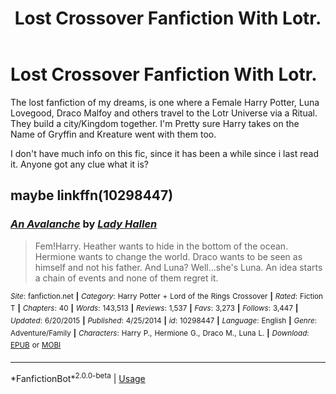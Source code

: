 #+TITLE: Lost Crossover Fanfiction With Lotr.

* Lost Crossover Fanfiction With Lotr.
:PROPERTIES:
:Author: Nychta_Foinix
:Score: 3
:DateUnix: 1593138571.0
:DateShort: 2020-Jun-26
:FlairText: What's That Fic???
:END:
The lost fanfiction of my dreams, is one where a Female Harry Potter, Luna Lovegood, Draco Malfoy and others travel to the Lotr Universe via a Ritual. They build a city/Kingdom together. I'm Pretty sure Harry takes on the Name of Gryffin and Kreature went with them too.

I don't have much info on this fic, since it has been a while since i last read it. Anyone got any clue what it is?


** maybe linkffn(10298447)
:PROPERTIES:
:Author: iheartlucius
:Score: 1
:DateUnix: 1593216816.0
:DateShort: 2020-Jun-27
:END:

*** [[https://www.fanfiction.net/s/10298447/1/][*/An Avalanche/*]] by [[https://www.fanfiction.net/u/1949296/Lady-Hallen][/Lady Hallen/]]

#+begin_quote
  Fem!Harry. Heather wants to hide in the bottom of the ocean. Hermione wants to change the world. Draco wants to be seen as himself and not his father. And Luna? Well...she's Luna. An idea starts a chain of events and none of them regret it.
#+end_quote

^{/Site/:} ^{fanfiction.net} ^{*|*} ^{/Category/:} ^{Harry} ^{Potter} ^{+} ^{Lord} ^{of} ^{the} ^{Rings} ^{Crossover} ^{*|*} ^{/Rated/:} ^{Fiction} ^{T} ^{*|*} ^{/Chapters/:} ^{40} ^{*|*} ^{/Words/:} ^{143,513} ^{*|*} ^{/Reviews/:} ^{1,537} ^{*|*} ^{/Favs/:} ^{3,273} ^{*|*} ^{/Follows/:} ^{3,447} ^{*|*} ^{/Updated/:} ^{6/20/2015} ^{*|*} ^{/Published/:} ^{4/25/2014} ^{*|*} ^{/id/:} ^{10298447} ^{*|*} ^{/Language/:} ^{English} ^{*|*} ^{/Genre/:} ^{Adventure/Family} ^{*|*} ^{/Characters/:} ^{Harry} ^{P.,} ^{Hermione} ^{G.,} ^{Draco} ^{M.,} ^{Luna} ^{L.} ^{*|*} ^{/Download/:} ^{[[http://www.ff2ebook.com/old/ffn-bot/index.php?id=10298447&source=ff&filetype=epub][EPUB]]} ^{or} ^{[[http://www.ff2ebook.com/old/ffn-bot/index.php?id=10298447&source=ff&filetype=mobi][MOBI]]}

--------------

*FanfictionBot*^{2.0.0-beta} | [[https://github.com/tusing/reddit-ffn-bot/wiki/Usage][Usage]]
:PROPERTIES:
:Author: FanfictionBot
:Score: 1
:DateUnix: 1593216831.0
:DateShort: 2020-Jun-27
:END:
